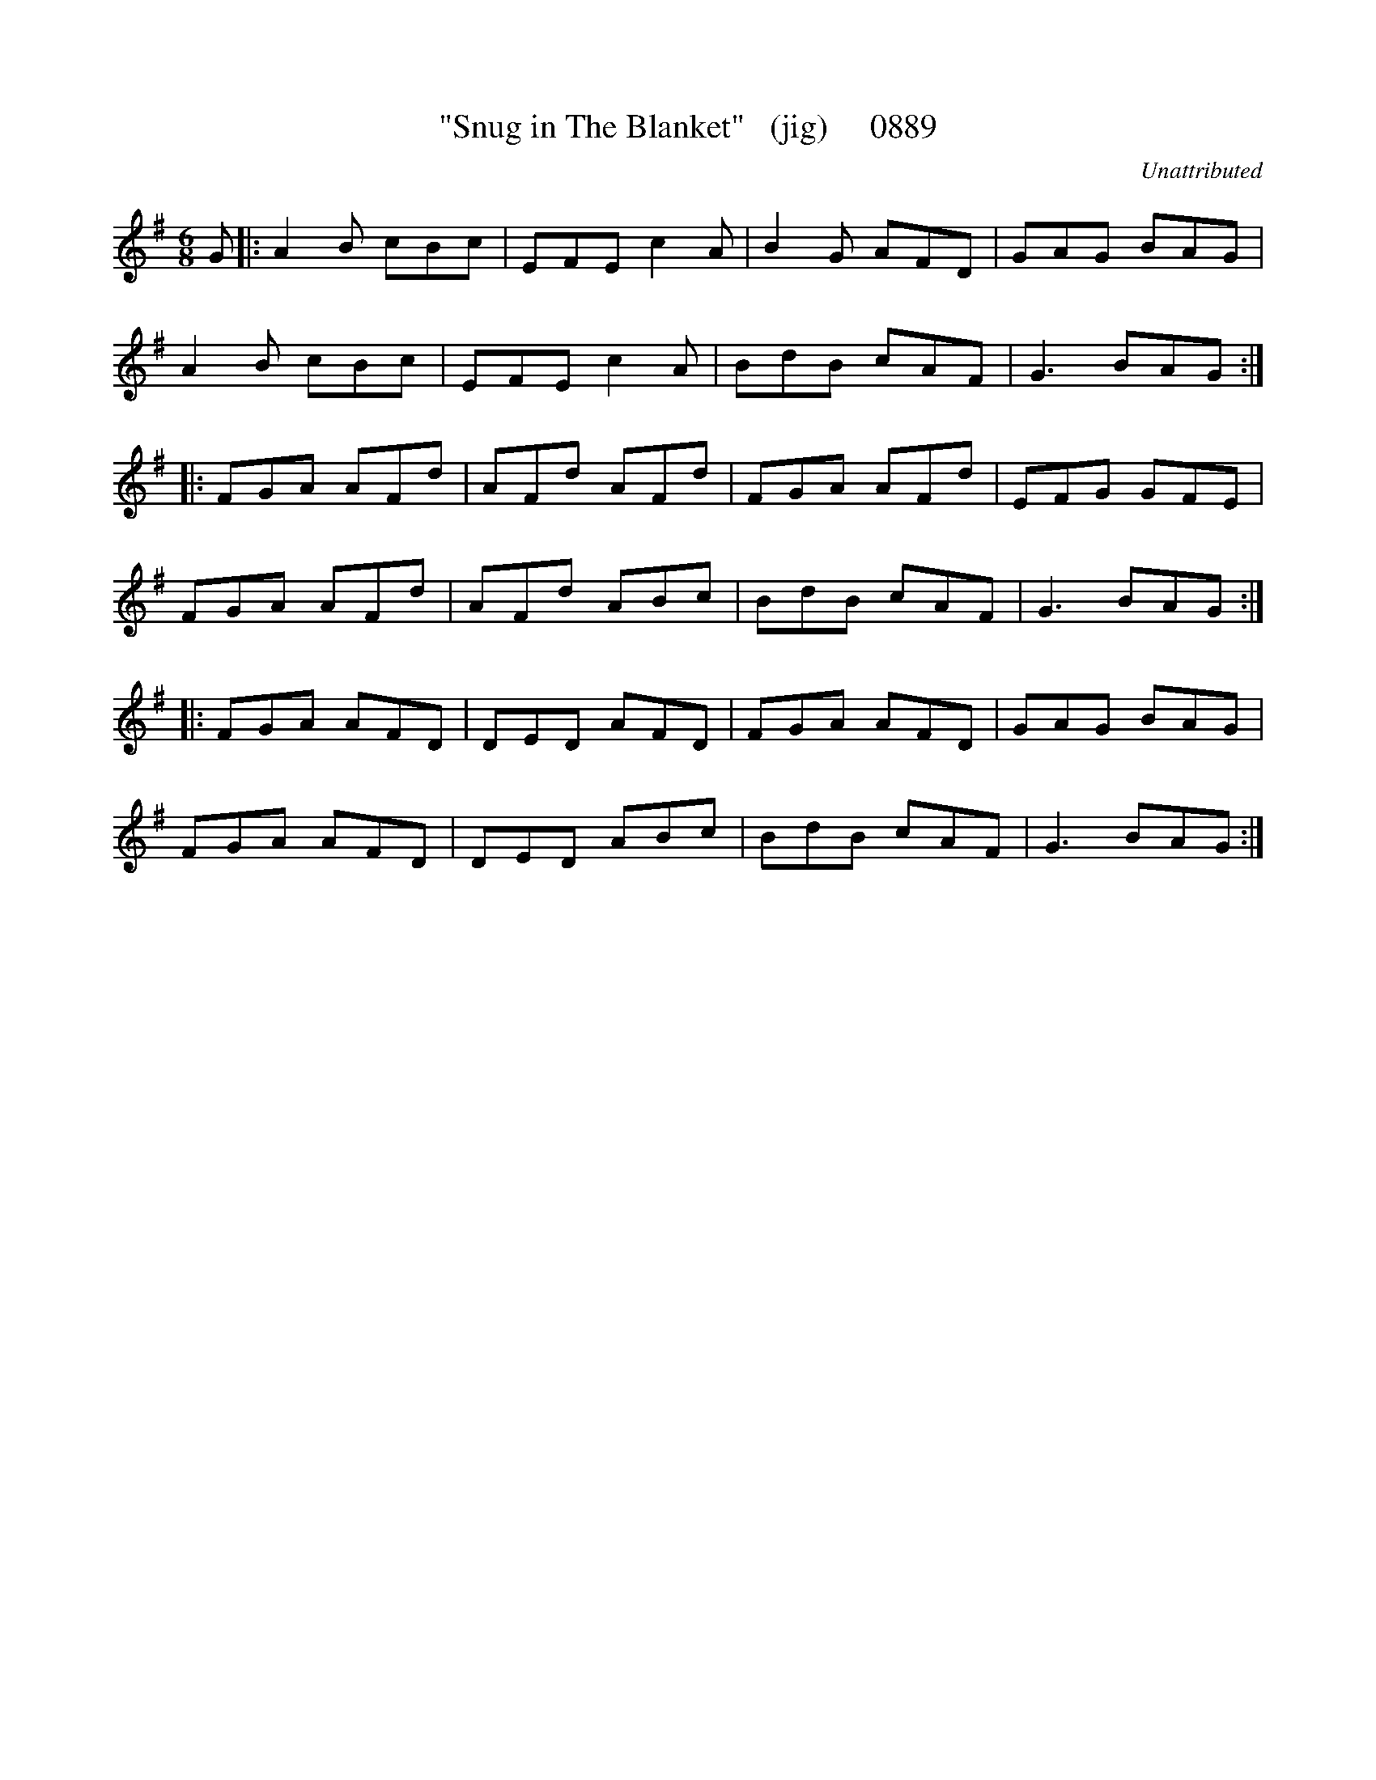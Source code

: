 X:0889
T:"Snug in The Blanket"   (jig)     0889
C:Unattributed
B:O'Neill's Music Of Ireland (The 1850) Lyon & Healy, Chicago, 1903 edition
Z:FROM O'NEILL'S TO NOTEWORTHY, FROM NOTEWORTHY TO ABC, MIDI AND .TXT BY VINCE
BRENNAN June 2003 (HTTP://WWW.SOSYOURMOM.COM)
I:abc2nwc
M:6/8
L:1/8
K:G
G|:A2B cBc|EFE c2A|B2G AFD|GAG BAG|
A2B cBc|EFE c2A|BdB cAF|G3BAG:|
|:FGA AFd|AFd AFd|FGA AFd|EFG GFE|
FGA AFd|AFd ABc|BdB cAF|G3BAG:|
|:FGA AFD|DED AFD|FGA AFD|GAG BAG|
FGA AFD|DED ABc|BdB cAF|G3BAG:|


